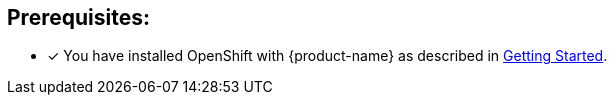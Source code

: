 // includedFile ../modules/ROOT/pages/_partials/mobile-client-registration-prereqs.adoc
[discrete]
== Prerequisites:

* [x] You have installed OpenShift with {product-name} as described in xref:getting-started.adoc#setting-up-aerogear-mobile-services-on-openshift[Getting Started].
